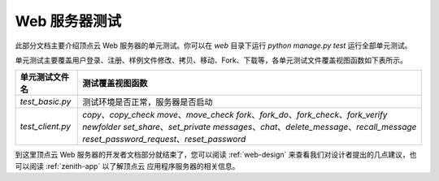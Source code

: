 .. _web-test:

Web 服务器测试
==================

此部分文档主要介绍顶点云 Web 服务器的单元测试。你可以在 `web` 目录下运行 `python manage.py test` 运行全部单元测试。

单元测试主要覆盖用户登录、注册、样例文件修改、拷贝、移动、Fork、下载等，各单元测试文件覆盖视图函数如下表所示。

+---------------------------------+-------------------------------------------------------------+
| 单元测试文件名                  |  测试覆盖视图函数                                           |
+=================================+=============================================================+
| `test_basic.py`                 |  测试环境是否正常，服务器是否启动                           |
+---------------------------------+-------------------------------------------------------------+
| `test_client.py`                |  `copy`、`copy_check`                                       |
|                                 |  `move`、`move_check`                                       |
|                                 |  `fork`、`fork_do`、`fork_check`、`fork_verify`             |
|                                 |  `newfolder`                                                |
|                                 |  `set_share`、`set_private`                                 |
|                                 |  `messages`、`chat`、`delete_message`、`recall_message`     |
|                                 |  `reset_password_request`、`reset_password`                 |
+---------------------------------+-------------------------------------------------------------+

到这里顶点云 Web 服务器的开发者文档部分就结束了，您可以阅读 :ref:`web-design` 来查看我们对设计者提出的几点建议，也可以阅读 :ref:`zenith-app` 以了解顶点云 应用程序服务器的相关信息。
